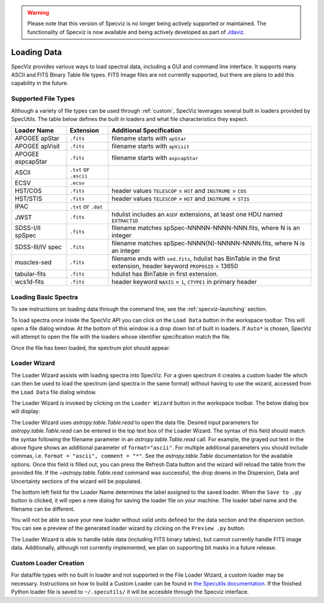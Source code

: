 .. _specviz_loading_data:

.. warning:: 

      Please note that this version of Specviz is no longer being actively supported
      or maintained. The functionality of Specviz is now available and being actively
      developed as part of `Jdaviz <https://github.com/spacetelescope/jdaviz>`_.

Loading Data
============

SpecViz provides various ways to load spectral data, including a GUI and command line
interface. It supports many ASCII and FITS Binary Table file types. FITS Image
files are not currently supported, but there are plans to add this capability
in the future.

.. _specviz-loader-list:

Supported File Types
--------------------
Although a variety of file types can be used through :ref:`custom`,
SpecViz leverages several built in loaders provided by SpecUtils. The
table below defines the built in loaders and what file characteristics they
expect.

=====================  =======================  =================================================
Loader Name            Extension                Additional Specification
=====================  =======================  =================================================
APOGEE apStar          ``.fits``                filename starts with ``apStar``
APOGEE apVisit         ``.fits``                filename starts with ``apVisit``
APOGEE aspcapStar      ``.fits``                filename starts with ``aspcapStar``
ASCII                  ``.txt`` or ``.ascii``
ECSV                   ``.ecsv``
HST/COS                ``.fits``                header values ``TELESCOP`` = ``HST`` and  ``INSTRUME`` = ``COS``
HST/STIS               ``.fits``                header values ``TELESCOP`` = ``HST`` and  ``INSTRUME`` = ``STIS``
IPAC                   ``.txt`` or ``.dat``
JWST                   ``.fits``                hdulist includes an ``ASDF`` extensions, at least one HDU named ``EXTRACT1D``
SDSS-I/II spSpec       ``.fits``                filename matches spSpec-NNNNN-NNNN-NNN.fits, where N is an integer
SDSS-III/IV spec       ``.fits``                filename matches spSpec-NNNN(N)-NNNNN-NNNN.fits, where N is an integer
muscles-sed            ``.fits``                filename ends with ``sed.fits``, hdulist has BinTable in the first extension, header keyword ``PROPOSID`` = 13650
tabular-fits           ``.fits``                hdulist has BinTable in first extension.
wcs1d-fits             ``.fits``                header keyword ``NAXIS`` = ``1``, ``CTYPE1`` in primary header
=====================  =======================  =================================================

Loading Basic Spectra
---------------------
To see instructions on loading data through the command line, see the
:ref:`specviz-launching` section.

To load spectra once inside the SpecViz API you can click on the
``Load Data`` button in the workspace toolbar. This will open a file dialog
window.  At the bottom of this window is a drop down list of built in loaders.
If ``Auto*`` is chosen, SpecViz will attempt to open the file with the loaders
whose identifier specification match the file.

.. image:: _static/open_file_dialog.png

.. image:: _static/loader_select.png

Once the file has been loaded, the spectrum plot should appear.

Loader Wizard
-------------

The Loader Wizard assists with loading spectra into SpecViz. For a given
spectrum it creates a custom loader file which can then be used to load the
spectrum (and spectra in the same format) without having to use the wizard,
accessed from the ``Load Data`` file dialog window.

The Loader Wizard is invoked by clicking on the ``Loader Wizard`` button in
the workspace toolbar. The below dialog box will display:

.. image:: _static/loader_wizard.png

The Loader Wizard uses `astropy.table.Table.read` to open the data file. Desired
input parameters for `astropy.table.Table.read` can be entered in the top text
box of the Loader Wizard. The syntax of this field should match the syntax
following the filename parameter in an `astropy.table.Table.read` call. For
example, the grayed out text in the above figure shows an additional parameter
of ``format="ascii"``.  For multiple additional parameters you should include
commas, i.e. ``format = "ascii", comment = "*"``. See the `astropy.table.Table`
documentation for the available options. Once this field is filled out, you can
press the Refresh Data button and the wizard will reload the table from the
provided file. If the `~astropy.table.Table.read` command was
successful, the drop downs in the Dispersion, Data and Uncertainty sections of
the wizard will be populated.

The bottom left field for the Loader Name determines the label assigned to the
saved loader. When the ``Save to .py`` button is clicked, it will open a new
dialog for saving the loader file on your machine.  The loader label name and
the filename can be different.

You will not be able to save your new loader without valid units defined for
the data section and the dispersion section. You can see a preview of the
generated loader wizard by clicking on the ``Preview .py`` button.

The Loader Wizard is able to handle table data (including FITS binary tables),
but cannot currently handle FITS image data. Additionally, although not currently
implemented, we plan on supporting bit masks in a future release.

.. _custom:

Custom Loader Creation
----------------------

For data/file types with no built in loader and not supported in the File Loader
Wizard, a custom loader may be necessary. Instructions
on how to build a Custom Loader can be found in
`the Specutils documentation <https://specutils.readthedocs.io/en/latest/custom_loading.html>`_.
If the finished Python loader file is saved to ``~/.specutils/`` it will be
accesible through the Specviz interface.
